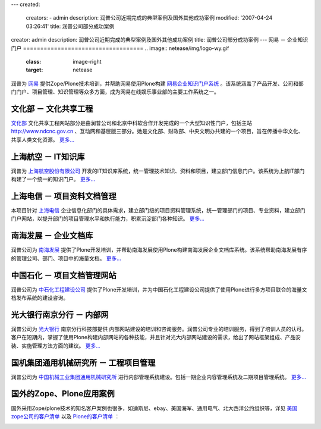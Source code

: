---
created:
  creators:
  - admin
  description: 润普公司近期完成的典型案例及国外其他成功案例
  modified: '2007-04-24 03:26:41'
  title: 润普公司部分成功案例
creator: admin
description: 润普公司近期完成的典型案例及国外其他成功案例
title: 润普公司部分成功案例
---
网易 － 企业知识门户
===================================
.. image:: netease/img/logo-wy.gif
   :class: image-right
   :target: netease

润普为 `网易`__ 提供Zope/Plone技术培训，并帮助网易使用Plone构建 `网易企业知识门户系统`__ 。该系统涵盖了产品开发、公司和部门门户、项目管理、知识管理等众多方面，成为网易在线娱乐事业部的主要工作系统之一。  

__ http://www.163.com
__ netease

文化部 － 文化共享工程
===================================
.. image:: ndcnc/img/logo-whb.gif
   :class: image-right
   :target: ndcnc

`文化部`__ 文化共享工程网站部分是由润普公司和北京中科软合作开发完成的一个大型知识性门户，包括主站 http://www.ndcnc.gov.cn 、互动网和基层版三部分。她是文化部、财政部、中央文明办共建的一个项目，旨在传播中华文化、共享人类文化资源。 `更多...`__

__ http://www.ccnt.gov.cn/
__ ndcnc/ 


上海航空 － IT知识库
========================================
.. image:: sal/img/logo-sal.gif
   :class: image-right
   :target: sal

润普为 `上海航空股份有限公司`__ 开发的IT知识库系统，统一管理技术知识、资料和项目，建立部门信息门户。该系统为上航IT部门构建了一个统一的知识门户。 `更多...`__

__ http://www.shanghai-air.com/ 
__ sal

上海电信 － 项目资料文档管理
=========================================
.. image:: shtel/img/logo-dx.gif
   :class: image-right
   :target: shtel

本项目针对 `上海电信`__ 企业信息化部门的具体需求，建立部门级的项目资料管理系统，统一管理部门的项目、专业资料，建立部门门户网站，以提升部门的项目管理水平和执行能力，积累沉淀部门各种知识。 `更多...`__  

__ http://www.shanghaitelecom.com.cn
__ shtel


南海发展 － 企业文档库
======================
.. image:: nhd/img/logo-nhfz.gif
   :class: image-right
   :target: nhd
   :width: 200

润普公司为 `南海发展`__ 提供了Plone开发培训，并帮助南海发展使用Plone构建南海发展企业文档库系统。该系统帮助南海发展有序的管理公司、部门、项目中的海量文档。 `更多...`__  

__ http://www.nhd.net.cn
__ nhd


中国石化 － 项目文档管理网站
===============================
.. image:: zhongdanhua/logo-zsh.jpg
   :class: image-right

润普公司为 `中石化工程建设公司`__ 提供了Plone开发培训，并为中国石化工程建设公司提供了使用Plone进行多方项目联合的海量文档发布系统的建设咨询。

__ http://www.sei.com.cn


光大银行南京分行 － 内部网
================================
.. image:: njcebbank/img/logo-gd.gif
   :class: image-right
   :target: njcebbank

润普公司为 `光大银行`__ 南京分行科技部提供 内部网站建设的培训和咨询服务。润普公司专业的培训服务，得到了培训人员的认可。客户在短期内，掌握了使用Plone构建内部网站的各种技能，并且针对光大内部网站建设的需求，给出了网站框架组成、产品安装、实施管理方法方面的建议。 `更多...`__  

__ http://www.cebbank.com/
__ njcebbank

国机集团通用机械研究所 － 工程项目管理
=======================================================
.. image:: guojijituan/img/logo-guoji-hefei.gif
   :class: image-right
   :target: guojijituan

润普公司为 `中国机械工业集团通用机械研究所`__ 进行内部管理系统建设。包括一期企业内容管理系统及二期项目管理系统。 `更多...`__  

__ http://www.cnmeg.com/
__ guojijituan


国外的Zope、Plone应用案例
===========================
国外采用Zope/plone技术的知名客户案例也很多，如迪斯尼、ebay、美国海军、通用电气、北大西洋公约组织等，详见 `美国zope公司的客户清单`__ 以及 `Plone的客户清单`__ ：

.. image:: z-p-other-cases/case-disney.gif
   :width: 120
   :class: image-border
   :target: http://www.disney.com

.. image:: z-p-other-cases/case-ebay.gif
   :width: 120
   :class: image-border
   :target: http://www.ebay.com

.. image:: z-p-other-cases/case-nokia.gif
   :width: 120
   :class: image-border
   :target: http://www.nokia.com

.. image:: z-p-other-cases/case-ge.gif   
   :width: 120
   :class: image-border
   :target: http://www.ge.com

.. image:: z-p-other-cases/case-nasa.gif  
   :width: 120
   :class: image-border
   :target: http://www.nasa.gov

.. image:: z-p-other-cases/case-abank.gif     
   :width: 120
   :class: image-border
   :target: http://www.bankofamerica.com

.. image:: z-p-other-cases/case-nato.gif      
   :width: 120
   :class: image-border
   :target: http://www.nato.int

.. image:: z-p-other-cases/case-oxfam.gif   
   :width: 120
   :class: image-border
   :target: http://www.oxfam.com

.. image:: z-p-other-cases/case-navy.gif   
   :width: 120
   :class: image-border
   :target: http://www.navy.com

__ http://www.zope.com/customers/products_and_services_customers.html
__ http://plone.org/about/sites
